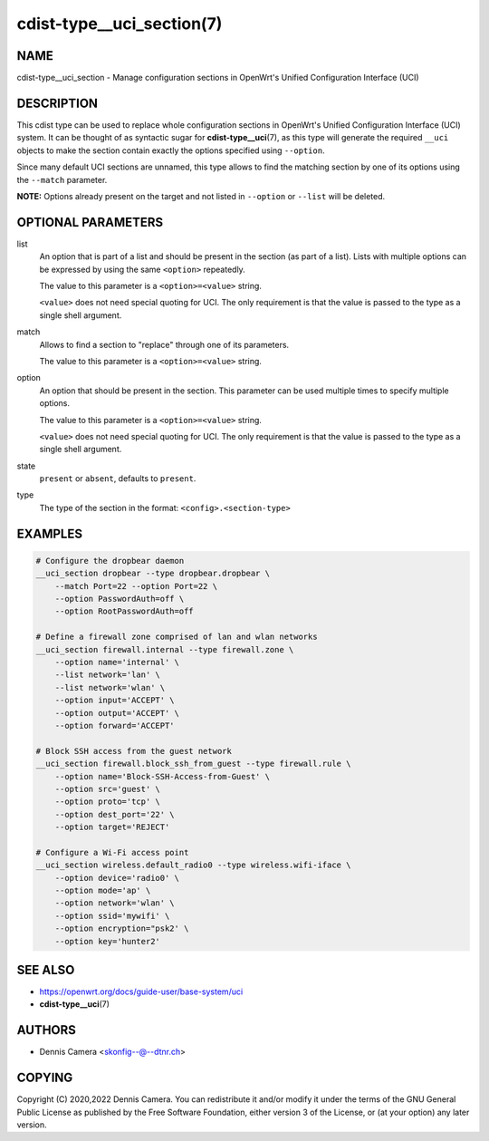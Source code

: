 cdist-type__uci_section(7)
==========================

NAME
----
cdist-type__uci_section - Manage configuration sections in OpenWrt's
Unified Configuration Interface (UCI)


DESCRIPTION
-----------
This cdist type can be used to replace whole configuration sections in OpenWrt's
Unified Configuration Interface (UCI) system.
It can be thought of as syntactic sugar for :strong:`cdist-type__uci`\ (7),
as this type will generate the required ``__uci`` objects to make the section
contain exactly the options specified using ``--option``.

Since many default UCI sections are unnamed, this type allows to find the
matching section by one of its options using the ``--match`` parameter.

**NOTE:** Options already present on the target and not listed in ``--option``
or ``--list`` will be deleted.


OPTIONAL PARAMETERS
-------------------
list
   An option that is part of a list and should be present in the section (as
   part of a list).  Lists with multiple options can be expressed by using the
   same ``<option>`` repeatedly.

   The value to this parameter is a ``<option>=<value>`` string.

   ``<value>`` does not need special quoting for UCI.
   The only requirement is that the value is passed to the type as a single
   shell argument.
match
   Allows to find a section to "replace" through one of its parameters.

   The value to this parameter is a ``<option>=<value>`` string.
option
   An option that should be present in the section.
   This parameter can be used multiple times to specify multiple options.

   The value to this parameter is a ``<option>=<value>`` string.

   ``<value>`` does not need special quoting for UCI.
   The only requirement is that the value is passed to the type as a single
   shell argument.
state
   ``present`` or ``absent``, defaults to ``present``.
type
   The type of the section in the format: ``<config>.<section-type>``


EXAMPLES
--------

.. code-block:: sh

   # Configure the dropbear daemon
   __uci_section dropbear --type dropbear.dropbear \
       --match Port=22 --option Port=22 \
       --option PasswordAuth=off \
       --option RootPasswordAuth=off

   # Define a firewall zone comprised of lan and wlan networks
   __uci_section firewall.internal --type firewall.zone \
       --option name='internal' \
       --list network='lan' \
       --list network='wlan' \
       --option input='ACCEPT' \
       --option output='ACCEPT' \
       --option forward='ACCEPT'

   # Block SSH access from the guest network
   __uci_section firewall.block_ssh_from_guest --type firewall.rule \
       --option name='Block-SSH-Access-from-Guest' \
       --option src='guest' \
       --option proto='tcp' \
       --option dest_port='22' \
       --option target='REJECT'

   # Configure a Wi-Fi access point
   __uci_section wireless.default_radio0 --type wireless.wifi-iface \
       --option device='radio0' \
       --option mode='ap' \
       --option network='wlan' \
       --option ssid='mywifi' \
       --option encryption="psk2' \
       --option key='hunter2'


SEE ALSO
--------
* https://openwrt.org/docs/guide-user/base-system/uci
* :strong:`cdist-type__uci`\ (7)


AUTHORS
-------
* Dennis Camera <skonfig--@--dtnr.ch>


COPYING
-------
Copyright \(C) 2020,2022 Dennis Camera.
You can redistribute it and/or modify it under the terms of the GNU General
Public License as published by the Free Software Foundation, either version 3 of
the License, or (at your option) any later version.
